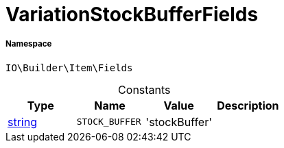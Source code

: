 :table-caption!:
:example-caption!:
:source-highlighter: prettify
:sectids!:
[[io__variationstockbufferfields]]
= VariationStockBufferFields





===== Namespace

`IO\Builder\Item\Fields`




.Constants
|===
|Type |Name |Value |Description

|link:http://php.net/string[string^]
a|`STOCK_BUFFER`
|'stockBuffer'
|
|===


